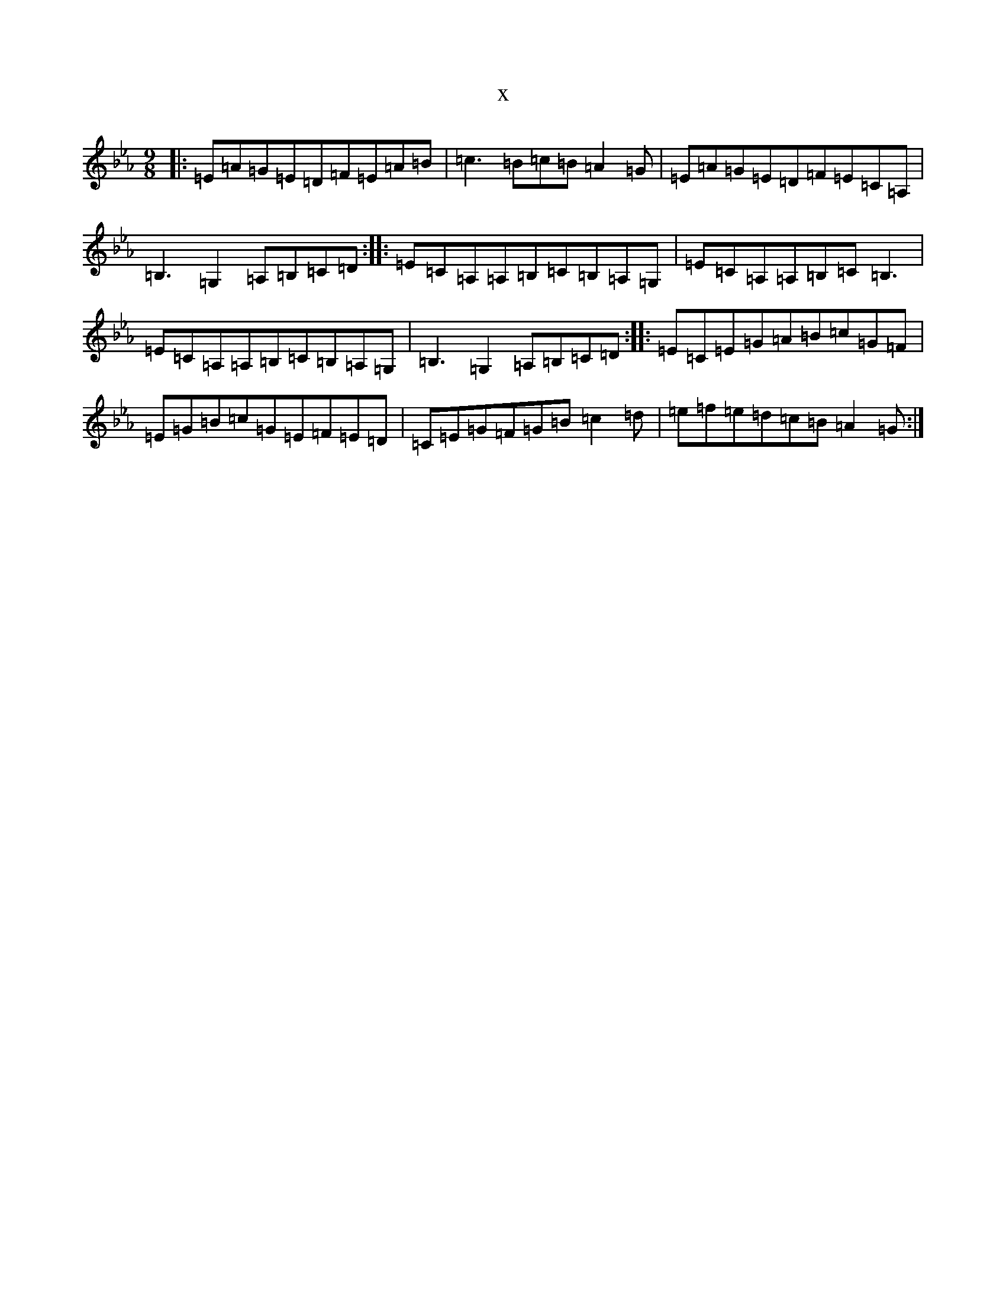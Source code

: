 X:7331
T:x
L:1/8
M:9/8
K: C minor
|:=E=A=G=E=D=F=E=A=B|=c3=B=c=B=A2=G|=E=A=G=E=D=F=E=C=A,|=B,3=G,2=A,=B,=C=D:||:=E=C=A,=A,=B,=C=B,=A,=G,|=E=C=A,=A,=B,=C=B,3|=E=C=A,=A,=B,=C=B,=A,=G,|=B,3=G,2=A,=B,=C=D:||:=E=C=E=G=A=B=c=G=F|=E=G=B=c=G=E=F=E=D|=C=E=G=F=G=B=c2=d|=e=f=e=d=c=B=A2=G:|